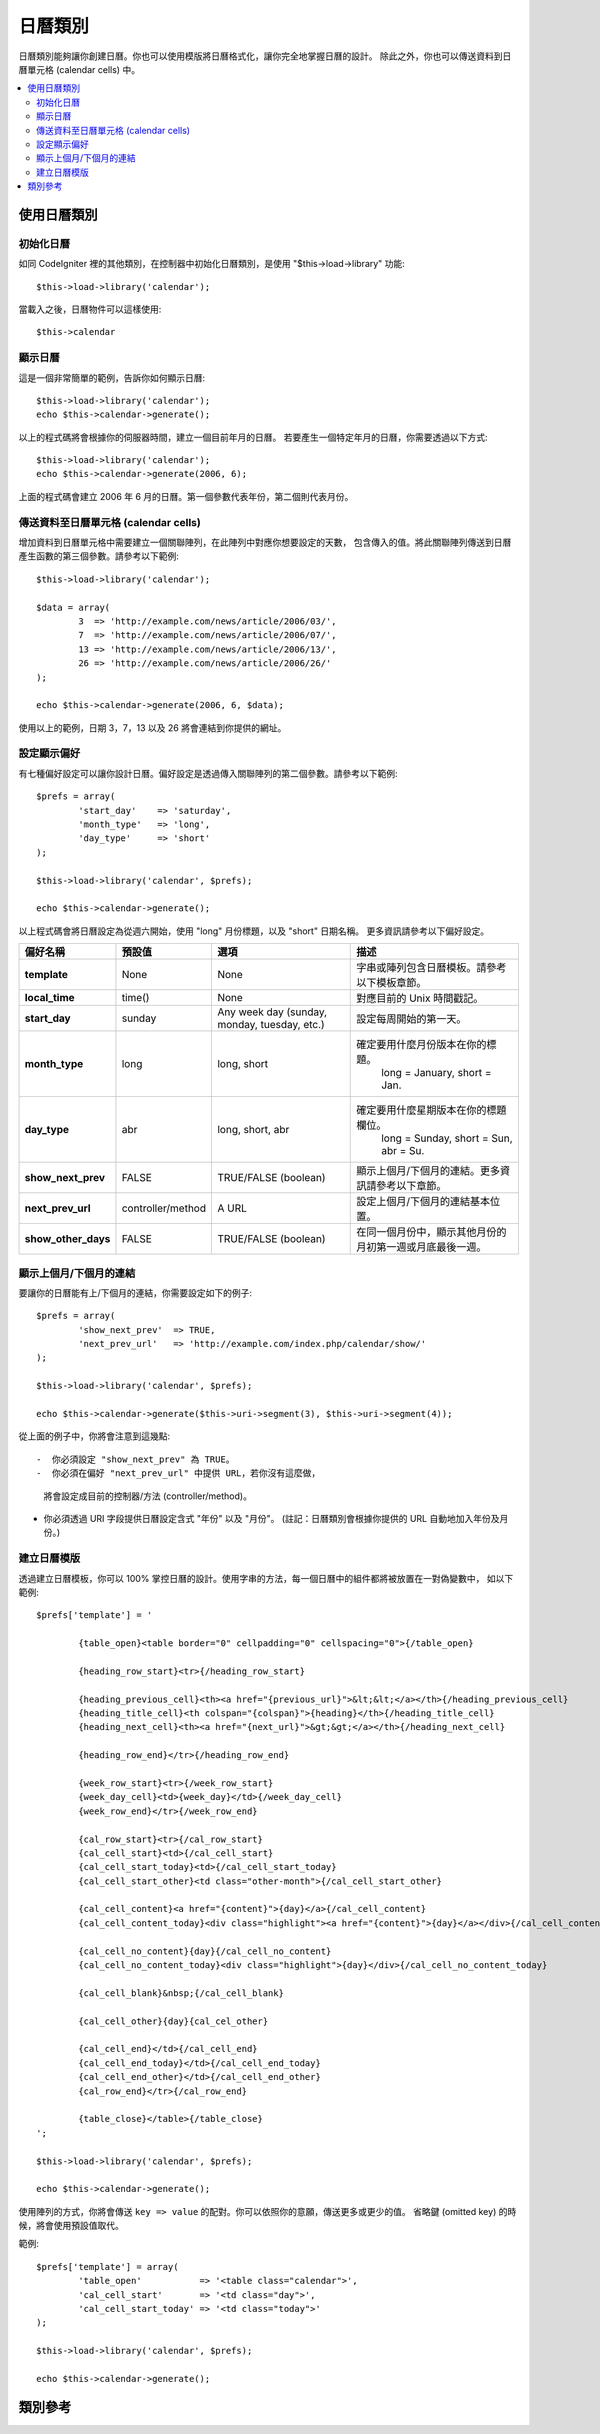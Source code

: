 ########
日曆類別
########

日曆類別能夠讓你創建日曆。你也可以使用模版將日曆格式化，讓你完全地掌握日曆的設計。
除此之外，你也可以傳送資料到日曆單元格 (calendar cells) 中。


.. contents::
  :local:

.. raw:: html

  <div class="custom-index container"></div>

************
使用日曆類別
************

初始化日曆
==========

如同 CodeIgniter 裡的其他類別，在控制器中初始化日曆類別，是使用 "$this->load->library" 功能::

	$this->load->library('calendar');

當載入之後，日曆物件可以這樣使用::

	$this->calendar

顯示日曆
========

這是一個非常簡單的範例，告訴你如何顯示日曆::

	$this->load->library('calendar');
	echo $this->calendar->generate();

以上的程式碼將會根據你的伺服器時間，建立一個目前年月的日曆。
若要產生一個特定年月的日曆，你需要透過以下方式::

	$this->load->library('calendar');
	echo $this->calendar->generate(2006, 6);

上面的程式碼會建立 2006 年 6 月的日曆。第一個參數代表年份，第二個則代表月份。

傳送資料至日曆單元格 (calendar cells)
=====================================

增加資料到日曆單元格中需要建立一個關聯陣列，在此陣列中對應你想要設定的天數，
包含傳入的值。將此關聯陣列傳送到日曆產生函數的第三個參數。請參考以下範例::

	$this->load->library('calendar');

	$data = array(
		3  => 'http://example.com/news/article/2006/03/',
		7  => 'http://example.com/news/article/2006/07/',
		13 => 'http://example.com/news/article/2006/13/',
		26 => 'http://example.com/news/article/2006/26/'
	);

	echo $this->calendar->generate(2006, 6, $data);

使用以上的範例，日期 3，7，13 以及 26 將會連結到你提供的網址。

.. 註記:: 預設中會假設你的陣列有包含連結。在以下解釋日曆模板的章節中，
          你將會知道如何自行定義資料並傳送至單元格中，藉此你可以傳送不同類型的資訊。

設定顯示偏好
============

有七種偏好設定可以讓你設計日曆。偏好設定是透過傳入關聯陣列的第二個參數。請參考以下範例::

	$prefs = array(
		'start_day'    => 'saturday',
		'month_type'   => 'long',
		'day_type'     => 'short'
	);

	$this->load->library('calendar', $prefs);

	echo $this->calendar->generate();

以上程式碼會將日曆設定為從週六開始，使用 "long" 月份標題，以及 "short" 日期名稱。
更多資訊請參考以下偏好設定。

======================  =================  ============================================  ===================================================================
偏好名稱                預設值             選項                                          描述
======================  =================  ============================================  ===================================================================
**template**           	None               None                                          字串或陣列包含日曆模板。請參考以下模板章節。
											   
**local_time**        	time()             None                                          對應目前的 Unix 時間戳記。
**start_day**           sunday             Any week day (sunday, monday, tuesday, etc.)  設定每周開始的第一天。
**month_type**          long               long, short                                   確定要用什麼月份版本在你的標題。
											   long = January, short = Jan.
**day_type**            abr                long, short, abr                              確定要用什麼星期版本在你的標題欄位。
											   long = Sunday, short = Sun, abr = Su.
**show_next_prev**      FALSE              TRUE/FALSE (boolean)                          顯示上個月/下個月的連結。更多資訊請參考以下章節。
**next_prev_url**       controller/method  A URL                                         設定上個月/下個月的連結基本位置。
**show_other_days**     FALSE              TRUE/FALSE (boolean)                          在同一個月份中，顯示其他月份的月初第一週或月底最後一週。
======================  =================  ============================================  ===================================================================


顯示上個月/下個月的連結
=======================

要讓你的日曆能有上/下個月的連結，你需要設定如下的例子::

	$prefs = array(
		'show_next_prev'  => TRUE,
		'next_prev_url'   => 'http://example.com/index.php/calendar/show/'
	);

	$this->load->library('calendar', $prefs);

	echo $this->calendar->generate($this->uri->segment(3), $this->uri->segment(4));

從上面的例子中，你將會注意到這幾點::

-  你必須設定 "show_next_prev" 為 TRUE。
-  你必須在偏好 "next_prev_url" 中提供 URL，若你沒有這麼做，
   將會設定成目前的控制器/方法 (controller/method)。
-  你必須透過 URI 字段提供日曆設定含式 "年份" 以及 "月份"。
   (註記：日曆類別會根據你提供的 URL 自動地加入年份及月份。)

建立日曆模版
============

透過建立日曆模板，你可以 100% 掌控日曆的設計。使用字串的方法，每一個日曆中的組件都將被放置在一對偽變數中，
如以下範例::

	$prefs['template'] = '

		{table_open}<table border="0" cellpadding="0" cellspacing="0">{/table_open}

		{heading_row_start}<tr>{/heading_row_start}

		{heading_previous_cell}<th><a href="{previous_url}">&lt;&lt;</a></th>{/heading_previous_cell}
		{heading_title_cell}<th colspan="{colspan}">{heading}</th>{/heading_title_cell}
		{heading_next_cell}<th><a href="{next_url}">&gt;&gt;</a></th>{/heading_next_cell}

		{heading_row_end}</tr>{/heading_row_end}

		{week_row_start}<tr>{/week_row_start}
		{week_day_cell}<td>{week_day}</td>{/week_day_cell}
		{week_row_end}</tr>{/week_row_end}

		{cal_row_start}<tr>{/cal_row_start}
		{cal_cell_start}<td>{/cal_cell_start}
		{cal_cell_start_today}<td>{/cal_cell_start_today}
		{cal_cell_start_other}<td class="other-month">{/cal_cell_start_other}

		{cal_cell_content}<a href="{content}">{day}</a>{/cal_cell_content}
		{cal_cell_content_today}<div class="highlight"><a href="{content}">{day}</a></div>{/cal_cell_content_today}

		{cal_cell_no_content}{day}{/cal_cell_no_content}
		{cal_cell_no_content_today}<div class="highlight">{day}</div>{/cal_cell_no_content_today}

		{cal_cell_blank}&nbsp;{/cal_cell_blank}

		{cal_cell_other}{day}{cal_cel_other}

		{cal_cell_end}</td>{/cal_cell_end}
		{cal_cell_end_today}</td>{/cal_cell_end_today}
		{cal_cell_end_other}</td>{/cal_cell_end_other}
		{cal_row_end}</tr>{/cal_row_end}

		{table_close}</table>{/table_close}
	';

	$this->load->library('calendar', $prefs);

	echo $this->calendar->generate();

使用陣列的方式，你將會傳送 ``key => value`` 的配對。你可以依照你的意願，傳送更多或更少的值。
省略鍵 (omitted key) 的時候，將會使用預設值取代。

範例::

	$prefs['template'] = array(
		'table_open'           => '<table class="calendar">',
		'cal_cell_start'       => '<td class="day">',
		'cal_cell_start_today' => '<td class="today">'
	);
    
	$this->load->library('calendar', $prefs);
    
	echo $this->calendar->generate();

********
類別參考
********

.. php:class:: CI_Calendar

	.. php:method:: initialize([$config = array()])

		:param	array	$config: 設定的參數
		:returns:	CI_Calendar instance (方法串接)
		:rtype:	CI_Calendar

		初始化日曆的偏好設定。可接受輸入的關聯陣列，包含顯示偏好。

	.. php:method:: generate([$year = ''[, $month = ''[, $data = array()]]])

		:param	int	$year: 年
		:param	int	$month: 月
		:param	array	$data: 要顯示在日曆的單元格的資料
		:returns:	HTML 格式的日曆
		:rtype:	string

		產生日曆。


	.. php:method:: get_month_name($month)

		:param	int	$month: 月
		:returns:	月份名稱
		:rtype:	string

		根據提供的月份數字，產生一個月份名稱。

	.. php:method:: get_day_names($day_type = '')

		:param	string	$day_type: 'long', 'short', 或 'abr'
		:returns:	陣列的日期名稱
		:rtype:	array

		根據提供的日期樣式，回傳一個日期名稱的陣列(如：週日(Sunday)、週一(Monday)...等等)。
		選項：long, short, abr. 若沒有提供 ``$day_type`` 或是提供的樣式無效，
		則會回傳 "abbreviated" 樣式。


	.. php:method:: adjust_date($month, $year)

		:param	int	$month: Month
		:param	int	$year: Year
		:returns:	An associative array containing month and year
		:rtype:	array

		此方法確保你會得到有效的年份/月份。舉例來說，若你提交 13 個月，則年份會往上加，而月份會回到一月::

			print_r($this->calendar->adjust_date(13, 2014));

		outputs::

			Array
			(    
				[month] => '01'
				[year] => '2015'
			)

	.. php:method:: get_total_days($month, $year)

		:param	int	$month: Month
		:param	int	$year: Year
		:returns:	Count of days in the specified month
		:rtype:	int

		取得月份總天數::

			echo $this->calendar->get_total_days(2, 2012);
			// 29

		.. 註記:: 此方式也被稱為 :doc:`Date Helper
			<../helpers/date_helper>` function :php:func:`days_in_month()`.

	.. php:method:: default_template()

		:returns:	An array of template values
		:rtype:	array

		設定預設模板。當你沒有建立你自己的模板，則使用此方法。


	.. php:method:: parse_template()

		:returns:	CI_Calendar instance (method chaining)
		:rtype:	CI_Calendar
		
		取得模版內的數據 ``pseudo-variables``，用在顯示日曆。
		Harvests the data within the template ``{pseudo-variables}`` used to
		display the calendar.
